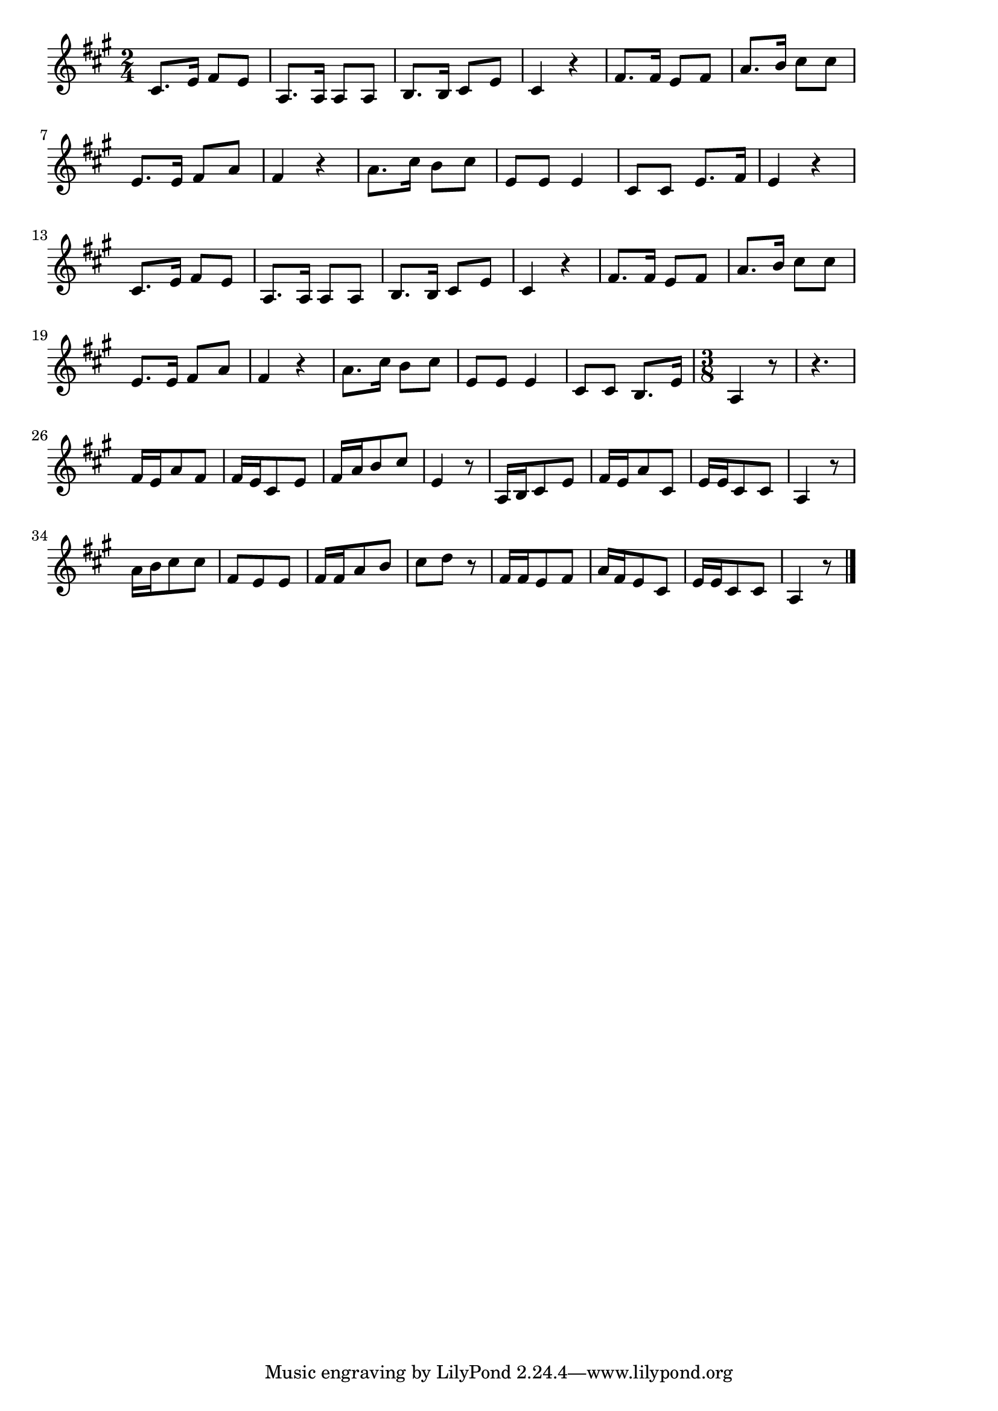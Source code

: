 \version "2.18.2"

% かなりや(うたをわすれたかなりやは)
% \index{かなりや@かなりや(うたをわすれたかなりやは)}

\score {

\layout {
line-width = #170
indent = 0\mm
}

\relative c' {
\key a \major
\time 2/4
\set Score.tempoHideNote = ##t
\tempo 4=120
\numericTimeSignature

cis8. e16 fis8 e |
a,8. a16 a8 a |
b8. b16 cis8 e |
cis4 r |
fis8. fis16 e8 fis |
a8. b16 cis8 cis |
e,8. e16 fis8 a |
fis4 r |
a8. cis16 b8 cis | % 9
e,8 e e4 |
cis8 cis e8. fis16 |
e4 r |
\break
cis8. e16 fis8 e |
a,8. a16 a8 a |
b8. b16 cis8 e |
cis4 r |
fis8. fis16 e8 fis |
a8. b16 cis8 cis |
e,8. e16 fis8 a |
fis4 r |
a8. cis16 b8 cis | % 21
e,8 e e4 |
cis8 cis b8. e16 |
\time 3/8
a,4 r8 |
r 4. |
fis'16 e a8 fis |
fis16 e cis8 e |
fis16 a b8 cis |
e,4 r8 |
a,16 b cis8 e |
fis16 e a8 cis, |
e16 e cis8 cis |
a4 r8
a'16 b cis8 cis |
fis, e e |
fis16 fis a8 b |
cis d r |
fis,16 fis e8 fis |
a16 fis e8 cis |
e16 e cis8 cis |
a4 r8 |



\bar "|."
}

\midi {}

}